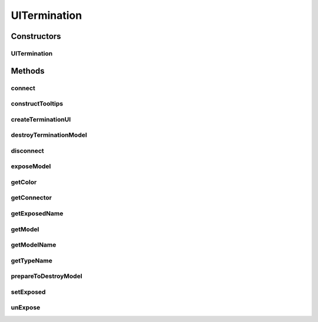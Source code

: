 .. java:import:: java.awt Color

.. java:import:: ca.nengo.model Network

.. java:import:: ca.nengo.model StructuralException

.. java:import:: ca.nengo.model Termination

.. java:import:: ca.nengo.model.nef.impl DecodedTermination

.. java:import:: ca.nengo.ui.lib.actions ActionException

.. java:import:: ca.nengo.ui.lib.actions StandardAction

.. java:import:: ca.nengo.ui.lib.objects.lines ILineTermination

.. java:import:: ca.nengo.ui.lib.objects.lines LineConnector

.. java:import:: ca.nengo.ui.lib.objects.lines LineTerminationIcon

.. java:import:: ca.nengo.ui.lib.util UserMessages

.. java:import:: ca.nengo.ui.lib.util Util

.. java:import:: ca.nengo.ui.lib.world WorldObject

.. java:import:: ca.nengo.ui.models UINeoNode

.. java:import:: ca.nengo.ui.models.icons ModelIcon

.. java:import:: ca.nengo.ui.models.nodes UINetwork

.. java:import:: ca.nengo.ui.models.tooltips TooltipBuilder

UITermination
=============

.. java:package:: ca.nengo.ui.models.nodes.widgets
   :noindex:

.. java:type:: public abstract class UITermination extends Widget implements ILineTermination

   UI Wrapper for a Termination

   :author: Shu Wu

Constructors
------------
UITermination
^^^^^^^^^^^^^

.. java:constructor:: protected UITermination(UINeoNode nodeParent, Termination term)
   :outertype: UITermination

Methods
-------
connect
^^^^^^^

.. java:method:: protected boolean connect(UIOrigin source, boolean modifyModel)
   :outertype: UITermination

   :param target: Target to be connected with
   :return: true is successfully connected

constructTooltips
^^^^^^^^^^^^^^^^^

.. java:method:: @Override protected void constructTooltips(TooltipBuilder tooltips)
   :outertype: UITermination

createTerminationUI
^^^^^^^^^^^^^^^^^^^

.. java:method:: public static UITermination createTerminationUI(UINeoNode uiNodeParent, Termination termination)
   :outertype: UITermination

   Factory method for creating a UI Wrapper around a termination

   :param uiNodeParent: UINeoNode to attach the UITermination object to the right parent.
   :param termination:
   :return: UI Termination Wrapper

destroyTerminationModel
^^^^^^^^^^^^^^^^^^^^^^^

.. java:method:: protected abstract void destroyTerminationModel()
   :outertype: UITermination

   Destroys the termination model

disconnect
^^^^^^^^^^

.. java:method:: public void disconnect()
   :outertype: UITermination

   :param term: Termination to be disconnected from
   :return: True if successful

exposeModel
^^^^^^^^^^^

.. java:method:: @Override protected void exposeModel(UINetwork networkUI, String exposedName)
   :outertype: UITermination

getColor
^^^^^^^^

.. java:method:: public Color getColor()
   :outertype: UITermination

getConnector
^^^^^^^^^^^^

.. java:method:: public UIProjection getConnector()
   :outertype: UITermination

getExposedName
^^^^^^^^^^^^^^

.. java:method:: @Override protected String getExposedName(Network network)
   :outertype: UITermination

getModel
^^^^^^^^

.. java:method:: @Override public Termination getModel()
   :outertype: UITermination

getModelName
^^^^^^^^^^^^

.. java:method:: @Override protected String getModelName()
   :outertype: UITermination

getTypeName
^^^^^^^^^^^

.. java:method:: @Override public String getTypeName()
   :outertype: UITermination

prepareToDestroyModel
^^^^^^^^^^^^^^^^^^^^^

.. java:method:: @Override protected final void prepareToDestroyModel()
   :outertype: UITermination

setExposed
^^^^^^^^^^

.. java:method:: @Override public void setExposed(boolean isExposed)
   :outertype: UITermination

   :return: Termination weights matrix

unExpose
^^^^^^^^

.. java:method:: @Override protected void unExpose(Network network)
   :outertype: UITermination

